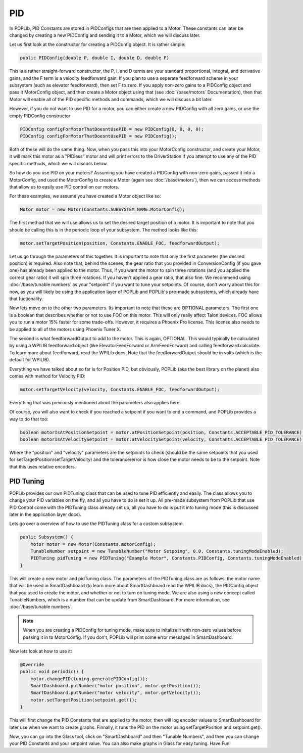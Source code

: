 PID
===

In POPLib, PID Constants are stored in PIDConfigs that are then applied to a Motor. 
These constants can later be changed by creating a new PIDConfig and sending it to a Motor,
which we will discuss later.

Let us first look at the constructor for creating a PIDConfig object. It is rather simple:

.. code-block:: java

    public PIDConfig(double P, double I, double D, double F)

This is a rather straight-forward constructor, the P, I, and D terms are your standard proportional, 
integral, and derivative gains, and the F term is a velocity feedforward gain. If you plan to use a 
seperate feedforward scheme in your subsystem (such as elevator feedforward), then set F to zero.
If you apply non-zero gains to a PIDConfig object and pass it MotorConfig object, and then create a 
Motor object using that (see :doc:`/base/motors` Documentation), then that Motor will enable all of the 
PID specific methods and commands, which we will discuss a bit later. 

However, if you do not want to use PID for a motor, you can either create a new PIDConfig with all zero 
gains, or use the empty PIDConfig constructor

.. code-block:: java

    PIDConfig configForMotorThatDoesntUsePID = new PIDConfig(0, 0, 0, 0);
    PIDConfig configForMotorThatDoesntUsePID = new PIDConfig();

Both of these will do the same thing. Now, when you pass this into your MotorConfig constructor,
and create your Motor, it will mark this motor as a "PIDless" motor and will print errors to the 
DriverStation if you attempt to use any of the PID specific methods, which we will discuss below.

So how do you use PID on your motors? Assuming you have created a PIDConfig with non-zero gains,
passed it into a MotorConfig, and used the MotorConfig to create a Motor (again see :doc:`/base/motors`), 
then we can access methods that allow us to easily use PID control on our motors.

For these examples, we assume you have created a Motor object like so:

.. code-block:: java
    
    Motor motor = new Motor(Constants.SUBSYSTEM_NAME.MotorConfig);

The first method that we will use allows us to set the desired target position of a motor. It is 
important to note that you should be calling this is in the periodic loop of your subsystem. The 
method looks like this:

.. code-block:: java

    motor.setTargetPosition(position, Constants.ENABLE_FOC, feedforwardOutput);

Let us go through the parameters of this together. It is important to note that only the first parameter 
(the desired position) is required. Also note that, behind the scenes, the gear ratio that you provided 
in ConversionConfig (if you gave one) has already been applied to the motor. Thus, if you want the motor 
to spin three rotations (and you applied the correct gear ratio) it will spin three rotations. If you haven't
applied a gear ratio, that also fine. We recommend using :doc:`/base/tunable numbers` as your "setpoint"
if you want to tune your setpoints. Of course, don't worry about this for now, as you will likely be using the 
application layer of POPLib and POPLib's pre-made subsystems, which already have that fuctionality.

Now lets move on to the other two parameters. Its important to note that these are OPTIONAL parameters. The 
first one is a boolean that describes whether or not to use FOC on this motor. This will only really affect 
Talon devices. FOC allows you to run a motor 15% faster for some trade-offs. However, it requires a Phoenix 
Pro license. This license also needs to be applied to all of the motors using Phoenix Tuner X.

The second is what feedforwardOutput to add to the motor. This is again, OPTIONAL. This would typically be 
calculated by using a WPILIB feedforward object (like ElevatorFeedForward or ArmFeedForward) and calling 
feedforward.calculate. To learn more about feedforward, read the WPILib docs. Note that the feedforwardOutput 
should be in volts (which is the default for WPILIB).

Everything we have talked about so far is for Position PID, but obviously, POPLib (aka the best library on the 
planet) also comes with method for Velocity PID:

.. code-block:: java

    motor.setTargetVelocity(velocity, Constants.ENABLE_FOC, feedforwardOutput);
    
Everything that was previously mentioned about the parameters also applies here.

Of course, you will also want to check if you reached a setpoint if you want to end a command, and POPLib provides
a way to do that too:

.. code-block:: java

    boolean motorIsAtPositionSetpoint = motor.atPositionSetpoint(position, Constants.ACCEPTABLE_PID_TOLERANCE);
    boolean motorIsAtVelocitySetpoint = motor.atVelocitySetpoint(velocity, Constants.ACCEPTABLE_PID_TOLERANCE);

Where the "position" and "velocity" parameters are the setpoints to check (should be the same setpoints that you 
used for setTargetPosition/setTargetVelocity) and the tolerance/error is how close the motor needs to be to the 
setpoint. Note that this uses relative encoders.

PID Tuning
----------

POPLib provides our own PIDTuning class that can be used to tune PID efficiently and easily. The class allows you 
to change your PID variables on the fly, and all you have to do is set it up. All pre-made subsystem from POPLib that  
use PID Control come with the PIDTuning class already set up, all you have to do is put it into tuning mode (this is 
discussed later in the application layer docs). 

Lets go over a overview of how to use the PIDTuning class for a custom subsystem.

.. code-block:: java

    public Subsystem() {
        Motor motor = new Motor(Constants.motorConfig);
        TunableNumber setpoint = new TunableNumber("Motor Setpoing", 0.0, Constants.tuningModeEnabled);
        PIDTuning pidTuning = new PIDTuning("Example Motor", Constants.PIDConfig, Constants.tuningModeEnabled);
    }

This will create a new motor and pidTuning class. The parameters of the PIDTuning class are as follows: the motor 
name that will be used in SmartDashboard (to learn more about SmartDashboard read the WPILIB docs), the PIDConfig 
object that you used to create the motor, and whether or not to turn on tuning mode. We are also using a new concept 
called TunableNumbers, which is a number that can be update from SmartDashboard. For more information, see 
:doc:`/base/tunable numbers`.

.. note:: 

    When you are creating a PIDConfig for tuning mode, make sure to initalize it with non-zero values before passing 
    it in to MotorConfig. If you don't, POPLib will print some error messages in SmartDashboard.

Now lets look at how to use it:

.. code-block:: java

    @Override
    public void periodic() {
        motor.changePID(tuning.generatePIDConfig());
        SmartDashboard.putNumber("motor position", motor.getPosition());
        SmartDashboard.putNumber("motor velocity", motor.getVelocity());
        motor.setTargetPosition(setpoint.get());
    }

This will first change the PID Constants that are applied to the motor, then will log encoder values to SmartDashboard 
for later use when we want to create graphs. Finnally, it runs the PID on the motor using setTargetPosition and 
setpoint.get().

Now, you can go into the Glass tool, click on "SmartDashboard" and then "Tunable Numbers", and then you can change your 
PID Constants and your setpoint value. You can also make graphs in Glass for easy tuning. Have Fun!
